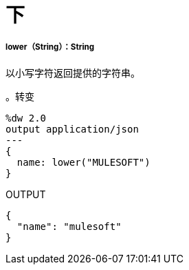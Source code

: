 = 下

// * <<lower1>>


[[lower1]]
=====  lower（String）：String

以小写字符返回提供的字符串。

。转变
[source,DataWeave, linenums]
----
%dw 2.0
output application/json
---
{
  name: lower("MULESOFT")
}
----

.OUTPUT
[source,JSON,linenums]
----
{
  "name": "mulesoft"
}
----


